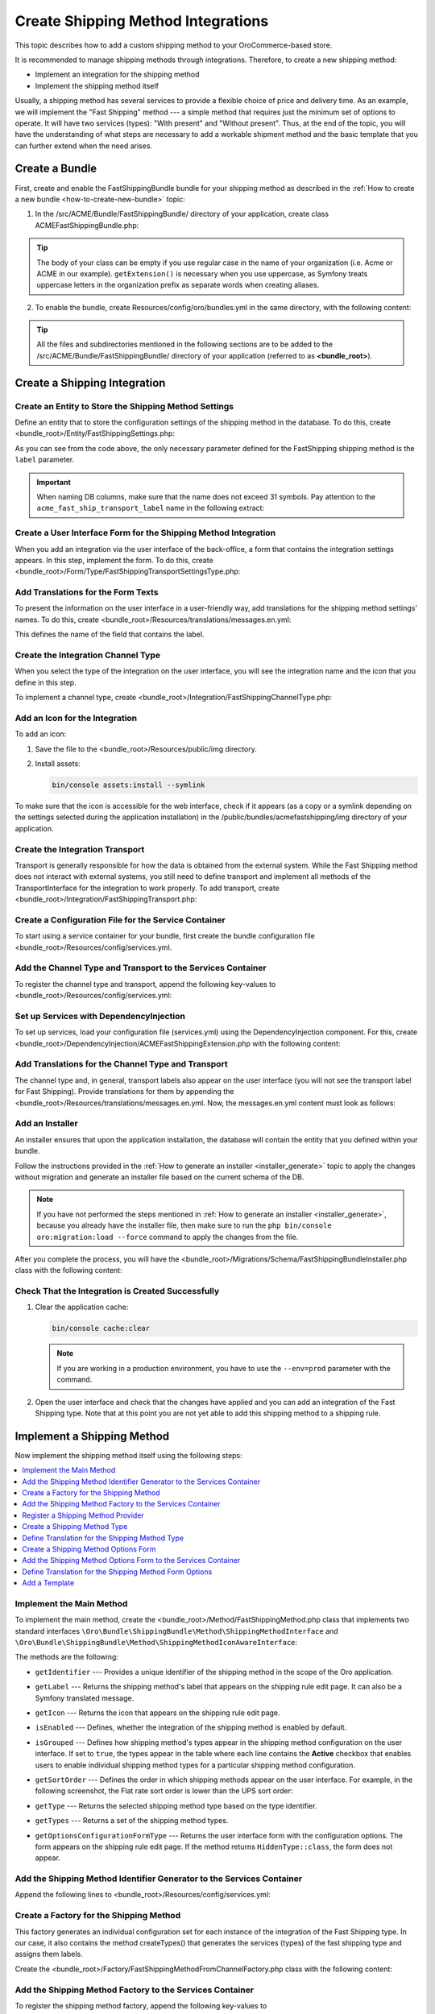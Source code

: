 Create Shipping Method Integrations
===================================

This topic describes how to add a custom shipping method to your OroCommerce-based store.

It is recommended to manage shipping methods through integrations. Therefore, to create a new shipping method:

- Implement an integration for the shipping method
- Implement the shipping method itself


Usually, a shipping method has several services to provide a flexible choice of price and delivery time. As an example, we will implement the "Fast Shipping" method --- a simple method that requires just the minimum set of options to operate. It will have two services (types): "With present" and "Without present". Thus, at the end of the topic, you will have the understanding of what steps are necessary to add a workable shipment method and the basic template that you can further extend when the need arises.

Create a Bundle
---------------

First, create and enable the FastShippingBundle bundle for your shipping method as described in the :ref:`How to create a new bundle <how-to-create-new-bundle>` topic:

1. In the /src/ACME/Bundle/FastShippingBundle/ directory of your application, create class ACMEFastShippingBundle.php:

.. oro_integrity_check:: c9ec62cd64e0827ce2eddc984855eecdead44f51

   .. literalinclude:: /code_examples/commerce/shipping_method/fast-shipping/ACMEFastShippingBundle.php
       :language: php


.. tip:: The body of your class can be empty if you use regular case in the name of your organization (i.e. Acme or ACME in our example). ``getExtension()`` is necessary when you use uppercase, as Symfony treats uppercase letters in the organization prefix as separate words when creating aliases.

2. To enable the bundle, create Resources/config/oro/bundles.yml in the same directory, with the following content:

.. oro_integrity_check:: 033dd84c2b6d9c1b38381abf159fa75ffcfdc716

   .. literalinclude:: /code_examples/commerce/shipping_method/fast-shipping/Resources/config/oro/bundles.yml
       :language: yaml


   .. hint:: To fully enable a bundle, you need to regenerate the application cache. However, to save time, you can do it after creation of the shipping integration.

.. tip::
   All the files and subdirectories mentioned in the following sections are to be added to the /src/ACME/Bundle/FastShippingBundle/ directory of your application (referred to as **<bundle_root>**).

Create a Shipping Integration
-----------------------------

Create an Entity to Store the Shipping Method Settings
^^^^^^^^^^^^^^^^^^^^^^^^^^^^^^^^^^^^^^^^^^^^^^^^^^^^^^

Define an entity that to store the configuration settings of the shipping method in the database. To do this, create <bundle_root>/Entity/FastShippingSettings.php:

.. oro_integrity_check:: ac678894a070719f255b6510c18aec28fceec9d0

   .. literalinclude:: /code_examples/commerce/shipping_method/fast-shipping/Entity/FastShippingSettings.php
       :language: php


As you can see from the code above, the only necessary parameter defined for the FastShipping shipping method is the ``label`` parameter.

.. important::
   When naming DB columns, make sure that the name does not exceed 31 symbols. Pay attention to the ``acme_fast_ship_transport_label`` name in the following extract:

.. oro_integrity_check:: 2e0369cfb93bfabfbccfc9253bb0f08ab12c0e47

   .. literalinclude:: /code_examples/commerce/shipping_method/fast-shipping/Entity/FastShippingSettings.php
       :language: php
       :lines: 27-35


Create a User Interface Form for the Shipping Method Integration
^^^^^^^^^^^^^^^^^^^^^^^^^^^^^^^^^^^^^^^^^^^^^^^^^^^^^^^^^^^^^^^^

When you add an integration via the user interface of the back-office, a form that contains the integration settings appears. In this step, implement the form. To do this, create <bundle_root>/Form/Type/FastShippingTransportSettingsType.php:

.. oro_integrity_check:: a88f8e92e035034f6e05dad7c179e583373f8eed

   .. literalinclude:: /code_examples/commerce/shipping_method/fast-shipping/Form/Type/FastShippingTransportSettingsType.php
       :language: php


Add Translations for the Form Texts
^^^^^^^^^^^^^^^^^^^^^^^^^^^^^^^^^^^

To present the information on the user interface in a user-friendly way, add translations for the shipping method settings' names. To do this, create <bundle_root>/Resources/translations/messages.en.yml:

.. oro_integrity_check:: d1f4bd7d4c66695d6f725d84c6f30a76befe9fe3

   .. literalinclude:: /code_examples/commerce/shipping_method/fast-shipping/Resources/translations/messages.en.yml
       :language: yaml
       :lines: 1-5


This defines the name of the field that contains the label.


Create the Integration Channel Type
^^^^^^^^^^^^^^^^^^^^^^^^^^^^^^^^^^^

When you select the type of the integration on the user interface, you will see the integration name and the icon that you define in this step.

To implement a channel type, create <bundle_root>/Integration/FastShippingChannelType.php:

.. oro_integrity_check:: 0df950479ca6c4f400fea03fc105ad301d8d9886

   .. literalinclude:: /code_examples/commerce/shipping_method/fast-shipping/Integration/FastShippingChannelType.php
       :language: php


Add an Icon for the Integration
^^^^^^^^^^^^^^^^^^^^^^^^^^^^^^^

To add an icon:

1. Save the file to the <bundle_root>/Resources/public/img directory.
2. Install assets:

   .. code-block:: none


       bin/console assets:install --symlink

To make sure that the icon is accessible for the web interface, check if it appears (as a copy or a symlink depending on the settings selected during the application installation) in the /public/bundles/acmefastshipping/img directory of your application.

Create the Integration Transport
^^^^^^^^^^^^^^^^^^^^^^^^^^^^^^^^

Transport is generally responsible for how the data is obtained from the external system. While the Fast Shipping method does not interact with external systems, you still need to define transport and implement all methods of the TransportInterface for the integration to work properly. To add transport, create <bundle_root>/Integration/FastShippingTransport.php:

.. oro_integrity_check:: 09af302aa2d069af850489e072c47b72be7ad704

   .. literalinclude:: /code_examples/commerce/shipping_method/fast-shipping/Integration/FastShippingTransport.php
       :language: php


Create a Configuration File for the Service Container
^^^^^^^^^^^^^^^^^^^^^^^^^^^^^^^^^^^^^^^^^^^^^^^^^^^^^

To start using a service container for your bundle, first create the bundle configuration file <bundle_root>/Resources/config/services.yml.

Add the Channel Type and Transport to the Services Container
^^^^^^^^^^^^^^^^^^^^^^^^^^^^^^^^^^^^^^^^^^^^^^^^^^^^^^^^^^^^
To register the channel type and transport, append the following key-values to <bundle_root>/Resources/config/services.yml:

.. oro_integrity_check:: 275174a664fc3b0b6e4cf880ce46af384d0859e1

   .. literalinclude:: /code_examples/commerce/shipping_method/fast-shipping/Resources/config/services.yml
       :language: yaml
       :lines: 1-2,4-14


Set up Services with DependencyInjection
^^^^^^^^^^^^^^^^^^^^^^^^^^^^^^^^^^^^^^^^

To set up services, load your configuration file (services.yml) using the DependencyInjection component. For this, create <bundle_root>/DependencyInjection/ACMEFastShippingExtension.php with the following content:

.. oro_integrity_check:: cf8a8b8654b7ec4b0b1ac1c3510f5b73db7f5ee5

   .. literalinclude:: /code_examples/commerce/shipping_method/fast-shipping/DependencyInjection/ACMEFastShippingExtension.php
       :language: php


Add Translations for the Channel Type and Transport
^^^^^^^^^^^^^^^^^^^^^^^^^^^^^^^^^^^^^^^^^^^^^^^^^^^
The channel type and, in general, transport labels also appear on the user interface (you will not see the transport label for Fast Shipping). Provide translations for them by appending the <bundle_root>/Resources/translations/messages.en.yml. Now, the messages.en.yml content must look as follows:

.. oro_integrity_check:: 8be79de57f97af8931f0075a940d92d3188ffecc

   .. literalinclude:: /code_examples/commerce/shipping_method/fast-shipping/Resources/translations/messages.en.yml
       :language: yaml
       :lines: 1-9


Add an Installer
^^^^^^^^^^^^^^^^

An installer ensures that upon the application installation, the database will contain the entity that you defined within your bundle.

Follow the instructions provided in the :ref:`How to generate an installer <installer_generate>` topic to apply the changes without migration and generate an installer file based on the current schema of the DB.

.. note:: If you have not performed the steps mentioned in :ref:`How to generate an installer <installer_generate>`, because you already have the installer file, then make sure to run the ``php bin/console oro:migration:load --force`` command to apply the changes from the file.

After you complete the process, you will have the <bundle_root>/Migrations/Schema/FastShippingBundleInstaller.php class with the following content:

.. oro_integrity_check:: 45e56fd393c71daa9600263856f17417f12b03f2

   .. literalinclude:: /code_examples/commerce/shipping_method/fast-shipping/Migrations/Schema/FastShippingBundleInstaller.php
       :language: php



Check That the Integration is Created Successfully
^^^^^^^^^^^^^^^^^^^^^^^^^^^^^^^^^^^^^^^^^^^^^^^^^^

1. Clear the application cache:

   .. code-block:: none


      bin/console cache:clear

   .. note::

      If you are working in a production environment, you have to use the ``--env=prod`` parameter with the command.

2. Open the user interface and check that the changes have applied and you can add an integration of the Fast Shipping type. Note that at this point you are not yet able to add this shipping method to a shipping rule.

   .. image:: /img/backend/extend_commerce/shipping_method_create2.png
      :alt: View the Fast Shipping integration details.

Implement a Shipping Method
---------------------------

Now implement the shipping method itself using the following steps:

.. contents:: :local:

Implement the Main Method
^^^^^^^^^^^^^^^^^^^^^^^^^

To implement the main method, create the <bundle_root>/Method/FastShippingMethod.php class that implements two standard interfaces ``\Oro\Bundle\ShippingBundle\Method\ShippingMethodInterface`` and ``\Oro\Bundle\ShippingBundle\Method\ShippingMethodIconAwareInterface``:

.. oro_integrity_check:: 6ee4e3d862013768e3f427be51e25dc96dd666c7

   .. literalinclude:: /code_examples/commerce/shipping_method/fast-shipping/Method/FastShippingMethod.php
       :language: php


The methods are the following:

* ``getIdentifier`` --- Provides a unique identifier of the shipping method in the scope of the Oro application.
* ``getLabel`` --- Returns the shipping method's label that appears on the shipping rule edit page. It can also be a Symfony translated message.
* ``getIcon`` --- Returns the icon that appears on the shipping rule edit page.
* ``isEnabled`` --- Defines, whether the integration of the shipping method is enabled by default.
* ``isGrouped`` --- Defines how shipping method's types appear in the shipping method configuration on the user interface. If set to ``true``, the types appear in the table where each line contains the **Active** checkbox that enables users to enable individual shipping method types for a particular shipping method configuration.

* ``getSortOrder`` ---  Defines the order in which shipping methods appear on the user interface. For example, in the following screenshot, the Flat rate sort order is lower than the UPS sort order:

  .. image:: /img/backend/extend_commerce/shipping_methods_frontend.png

* ``getType`` --- Returns the selected shipping method type based on the type identifier.
* ``getTypes`` --- Returns a set of the shipping method types.
* ``getOptionsConfigurationFormType`` --- Returns the user interface form with the configuration options. The form appears on the shipping rule edit page. If the method returns ``HiddenType::class``, the form does not appear.

Add the Shipping Method Identifier Generator to the Services Container
^^^^^^^^^^^^^^^^^^^^^^^^^^^^^^^^^^^^^^^^^^^^^^^^^^^^^^^^^^^^^^^^^^^^^^

Append the following lines to <bundle_root>/Resources/config/services.yml:

.. oro_integrity_check:: c7255b0da9fb2b8b3fe9a9a982dcc4734fb53be6

   .. literalinclude:: /code_examples/commerce/shipping_method/fast-shipping/Resources/config/services.yml
       :language: yaml
       :lines: 16-20


Create a Factory for the Shipping Method
^^^^^^^^^^^^^^^^^^^^^^^^^^^^^^^^^^^^^^^^

This factory generates an individual configuration set for each instance of the integration of the Fast Shipping type. In our case, it also contains the method createTypes() that generates the services (types) of the fast shipping type and assigns them labels.

Create the <bundle_root>/Factory/FastShippingMethodFromChannelFactory.php class with the following content:

.. oro_integrity_check:: bd8f0d53c1423ab9927f635ed24ef3ff7c9b8f56

   .. literalinclude:: /code_examples/commerce/shipping_method/fast-shipping/Factory/FastShippingMethodFromChannelFactory.php
       :language: php


Add the Shipping Method Factory to the Services Container
^^^^^^^^^^^^^^^^^^^^^^^^^^^^^^^^^^^^^^^^^^^^^^^^^^^^^^^^^

To register the shipping method factory, append the following key-values to <bundle_root>/Resources/config/services.yml under the services section:

.. oro_integrity_check:: 5003781a2531d0cdfdac202687cd64b7dc3cbddf

   .. literalinclude:: /code_examples/commerce/shipping_method/fast-shipping/Resources/config/services.yml
       :language: yaml
       :lines: 22-29


Register a Shipping Method Provider
^^^^^^^^^^^^^^^^^^^^^^^^^^^^^^^^^^^

Append the following lines to <bundle_root>/Resources/config/services.yml under the services section:

.. oro_integrity_check:: dcdba9ab484294f6380c69936c39ee1c32836dfa

   .. literalinclude:: /code_examples/commerce/shipping_method/fast-shipping/Resources/config/services.yml
       :language: yaml
       :lines: 30-37


Create a Shipping Method Type
^^^^^^^^^^^^^^^^^^^^^^^^^^^^^

Shipping method types define different specifics of the same shipping services. For example, for Flat Rate, the type defines whether to calculate shipping price per order or per item. The Fast Shipping will have two types: "With Present" and "Without Present".

To create a shipping method type, add the <bundle_root>/Method/FastShippingMethodType.php class with the following content:

.. oro_integrity_check:: a49655845ecd626f4f6ffaffc6670c2ea58c26b7

   .. literalinclude:: /code_examples/commerce/shipping_method/fast-shipping/Method/FastShippingMethodType.php
       :language: php


* ``getIdentifier`` --- Returns a unique identifier of a shipping method type in the scope of the shipping method.
* ``getLabel`` --- Returns the label of the shipping method type. The label appears on the shipping rule edit page in the back-office and in the storefront.
* ``getSortOrder`` ---  Defines the order in which shipping method types appear on the user interface. For example, see the UPS shipping types below. The number that defines the sort order of the UPS Ground is lower than that of the UPS 2nd Day Air (i.e. the lower the number, the higher up the list the method type appears):

  .. image:: /img/backend/extend_commerce/shipping_methods_frontend.png

* ``getOptionsConfigurationFormType`` --- Returns the user interface form with the configuration options. The form appears on the shipping rule edit page. If the method returns ``HiddenType::class``, the form does not appear.

* ``calculatePrice``-- Contains the main logic and returns the shipping price for the given ``$context``.

.. note:: If you implement a more complicated shipping method, see Oro\\Bundle\\ShippingBundle\\Context\\ShippingContextInterface for attributes that can affect a shipping price (e.g., shipping address information or line items).

Define Translation for the Shipping Method Type
^^^^^^^^^^^^^^^^^^^^^^^^^^^^^^^^^^^^^^^^^^^^^^^

Provide translations by appending the <bundle_root>/Resources/translations/messages.en.yml. Now, the messages.en.yml content must look as follows:

.. oro_integrity_check:: 0e70cd37c74c89e268e8094e10ac90fb5038ebcd

   .. literalinclude:: /code_examples/commerce/shipping_method/fast-shipping/Resources/translations/messages.en.yml
       :language: yaml
       :lines: 1-14


Create a Shipping Method Options Form
^^^^^^^^^^^^^^^^^^^^^^^^^^^^^^^^^^^^^

This form with options for a shipping method appears on the user interface of the back-office when you add the shipping method to a shipping rule. Add FastShippingMethodOptionsType.php to the <bundle_root>/Form/Type/ directory:

.. oro_integrity_check:: 231abf3ba11d6b18b05e7690180da3275b1c71f5

   .. literalinclude:: /code_examples/commerce/shipping_method/fast-shipping/Form/Type/FastShippingMethodOptionsType.php
       :language: php


Add the Shipping Method Options Form to the Services Container
^^^^^^^^^^^^^^^^^^^^^^^^^^^^^^^^^^^^^^^^^^^^^^^^^^^^^^^^^^^^^^

Append the following lines to <bundle_root>/Resources/config/services.yml under the services section:

.. oro_integrity_check:: 920250ee0275fbb7be5b32ce806d04b1acf5c975

   .. literalinclude:: /code_examples/commerce/shipping_method/fast-shipping/Resources/config/services.yml
       :language: yaml
       :lines: 39-44


Define Translation for the Shipping Method Form Options
^^^^^^^^^^^^^^^^^^^^^^^^^^^^^^^^^^^^^^^^^^^^^^^^^^^^^^^

Provide translations by appending the <bundle_root>/Resources/translations/messages.en.yml. Now, the messages.en.yml content must look as follows:

.. oro_integrity_check:: 112b933ff20734ab19fada34ad8dd10c3ec767bc

   .. literalinclude:: /code_examples/commerce/shipping_method/fast-shipping/Resources/translations/messages.en.yml
       :language: yaml
       :lines: 1-16


Add a Template
^^^^^^^^^^^^^^
In the shipping rules, this template is used to display the configured settings of the Fast Shipping integration.

Create the /Resources/views/method/fastShippingMethodWithOptions.html.twig file with the following content:

.. oro_integrity_check:: f55e95f71cd666f8f087f41e091540086d3241a2

   .. literalinclude:: /code_examples/commerce/shipping_method/fast-shipping/Resources/views/method/fastShippingMethodWithOptions.html.twig
       :language: html


Add a Check for When Users Disable Used Shipping Method Types
-------------------------------------------------------------

To show a notification when a user disables or removes the integration currently used in shipping rules, use the event listeners to catch the corresponding event and the event handlers.

Add Event Listeners to the System Container
^^^^^^^^^^^^^^^^^^^^^^^^^^^^^^^^^^^^^^^^^^^

Append the following lines to <bundle_root>/Resources/config/services.yml under the parameters and services sections:

.. oro_integrity_check:: b9ec220e667ccff5c8a5fcfed945c94d430cc3a9

   .. literalinclude:: /code_examples/commerce/shipping_method/fast-shipping/Resources/config/services.yml
       :language: yaml
       :lines: 1,3-5,46-70


Add Actions
^^^^^^^^^^^

Create actions.yml in the <bundle_root>/Resources/config/oro/ directory:

.. oro_integrity_check:: a41243b6b0aa769199c930d0b1ddf73fad1ccf48

   .. literalinclude:: /code_examples/commerce/shipping_method/fast-shipping/Resources/config/oro/actions.yml
       :language: yaml


To enable this shipping method, you need to set up a corresponding shipping rule. Follow the :ref:`Shipping Rules Configuration <sys--shipping-rules>` topic for more details.
